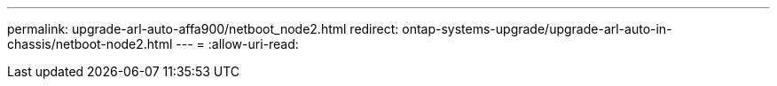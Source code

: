 ---
permalink: upgrade-arl-auto-affa900/netboot_node2.html 
redirect: ontap-systems-upgrade/upgrade-arl-auto-in-chassis/netboot-node2.html 
---
= 
:allow-uri-read: 


